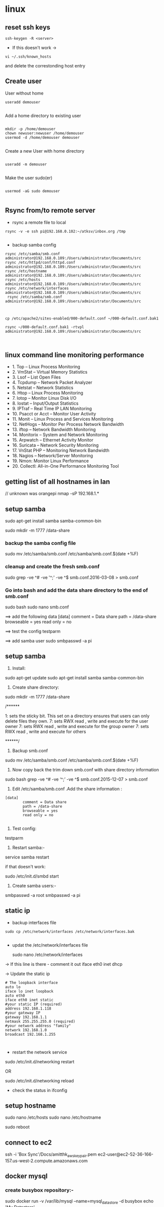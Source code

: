 * linux

** reset ssh keys
#+BEGIN_SRC 
 ssh-keygen -R <server>
#+END_SRC

- If this doesn't work -> 
#+BEGIN_SRC 
vi ~/.ssh/known_hosts
#+END_SRC


and delete the correstonding host entry

** Create user

User without home
#+BEGIN_SRC 
useradd demouser

#+END_SRC

Add a home directory to existing user

#+BEGIN_SRC 

mkdir -p /home/demouser
chown newuser:newuser /home/demouser
usermod -d /home/demouser demouser

#+END_SRC

Create a new User with home directory

#+BEGIN_SRC 

useradd -m demouser

#+END_SRC

Make the user sudo(er)

#+BEGIN_SRC 

usermod -aG sudo demouser

#+END_SRC

** Rsync from/to remote server

- rsync a remote file to local
#+BEGIN_SRC 
rsync -v -e ssh pi@192.168.0.102:~/atksv/inbox.org /tmp

#+END_SRC

- backup samba config
#+BEGIN_SRC 
rsync /etc/samba/smb.conf administrator@192.168.0.109:/Users/administrator/Documents/src
rsync /etc/httpd/conf/httpd.conf
administrator@192.168.0.109:/Users/administrator/Documents/src
rsync /etc/hostname
administrator@192.168.0.109:/Users/administrator/Documents/src
rsync /etc/hosts
administrator@192.168.0.109:/Users/administrator/Documents/src
rsync /etc/network/interfaces
administrator@192.168.0.109:/Users/administrator/Documents/src
 rsync /etc/samba/smb.conf administrator@192.168.0.109:/Users/administrator/Documents/src



cp /etc/apache2/sites-enabled/000-default.conf ~/000-default.conf.bak1

rsync ~/000-default.conf.bak1 -rtvpl administrator@192.168.0.109:/Users/administrator/Documents/src


#+END_SRC

** linux command line monitoring performance
 - 1. Top – Linux Process Monitoring
 - 2. VmStat – Virtual Memory Statistics
 - 3. Lsof – List Open Files
 - 4. Tcpdump – Network Packet Analyzer
 - 5. Netstat – Network Statistics
 - 6. Htop – Linux Process Monitoring
 - 7. Iotop – Monitor Linux Disk I/O
 - 8. Iostat – Input/Output Statistics
 - 9. IPTraf – Real Time IP LAN Monitoring
 - 10. Psacct or Acct – Monitor User Activity
 - 11. Monit – Linux Process and Services Monitoring
 - 12. NetHogs – Monitor Per Process Network Bandwidth
 - 13. iftop – Network Bandwidth Monitoring
 - 14. Monitorix – System and Network Monitoring
 - 15. Arpwatch – Ethernet Activity Monitor
 - 16. Suricata – Network Security Monitoring
 - 17. VnStat PHP – Monitoring Network Bandwidth
 - 18. Nagios – Network/Server Monitoring
 - 19. Nmon: Monitor Linux Performance
 - 20. Collectl: All-in-One Performance Monitoring Tool
** getting list of all hostnames in lan
  // unknown was orangepi
 nmap -sP 192.168.1.* 

** setup samba 
  sudo apt-get install samba samba-common-bin

 sudo mkdir -m 1777 /data-share

*** backup the samba config file
 sudo mv /etc/samba/smb.conf /etc/samba/smb.conf.$(date +%F)

*** cleanup and create the fresh smb.conf
  sudo grep -ve ^# -ve '^;' -ve ^$ smb.conf.2016-03-08 > smb.conf

*** Go into bash and add the data share directory to the end of smb.conf
 sudo bash
 sudo nano smb.conf

 ==> add the following data
 [data]
         comment = Data share
         path = /data-share
         browseable = yes
         read only = no

 ==> test the config
 testparm

 ==> add samba user
 sudo smbpasswd -a pi


** setup samba
1. Install:
sudo apt-get update
sudo apt-get install samba samba-common-bin


2. Create share directory:
sudo mkdir -m 1777 /data-share

/******

    1: sets the sticky bit. This set on a directory ensures that users can only delete files they own.
    7: sets RWX read , write and execute for the user owner
    7: sets RWX read , write and execute for the group owner
    7: sets RWX read , write and execute for others

******/


3. Backup smb.conf
sudo mv /etc/samba/smb.conf /etc/samba/smb.conf.$(date +%F)

4. Now copy back the trim down smb.conf with share directory information

sudo bash
grep -ve ^# -ve ‘^;’ -ve ^$ smb.conf.2015-12-07   >  smb.conf

5.  Edit /etc/samba/smb.conf .Add the share information :

#+BEGIN_SRC 
[data]
        comment = Data share
        path = /data-share
        browseable = yes
        read only = no

#+END_SRC

6. Test config:
testparm

7. Restart samba:-
service samba restart

if that doesn't work:

sudo /etc/init.d/smbd start

8. Create samba users:-

smbpasswd -a root
smbpasswd -a pi

** static ip
- backup interfaces file
#+BEGIN_SRC 
sudo cp /etc/network/interfaces /etc/network/interfaces.bak

#+END_SRC

-  updat the /etc/network/interfaces file

 sudo nano /etc/network/interfaces

-> If this line is there - comment it out
iface eth0 inet dhcp

-> Update the static ip
#+BEGIN_SRC 
 # The loopback interface
 auto lo
 iface lo inet loopback
 auto eth0
 iface eth0 inet static
 #your static IP (required)
 address 192.168.1.118  
 #your gateway IP
 gateway 192.168.1.1
 netmask 255.255.255.0 (required)
 #your network address "family"
 network 192.168.1.0
 broadcast 192.168.1.255


#+END_SRC

- restart the network service
sudo /etc/init.d/networking restart

OR

sudo /etc/init.d/networking reload

- check the status in ifconfig

** setup hostname
 sudo nano /etc/hosts
 sudo nano /etc/hostname

 sudo reboot




** connect to ec2

 ssh -i 'Box Sync'/Docs/amitthk_aws_keypair.pem  ec2-user@ec2-52-36-166-157.us-west-2.compute.amazonaws.com

** docker mysql

*** create busybox repository:-
 sudo docker run -v /var/lib/mysql --name=mysql_datastore -d busybox
 echo 'My Datastore'

*** use the repository and start mysql
 sudo docker run --name d-mysql -e MYSQL_ROOT_PASSWORD=ditstudent --volumes-from mysql_datastore  -d mysql

*** install wordpress and point it to above mysql instance. also set the port accordingly
 sudo docker run --link=d-mysql:mysql -p 8983:80 -d wordpress

** nginx on docker
 $ docker run --name amitthk-nginx -v /some/content:/usr/share/nginx/html:ro -d nginx
** Apache / httpd

 Virtual Hosts
 Dynamic Loading Modules
 Multiple Process and Threads
 Access Control and Authentication, network filtering
 Encryption (https)
 Compression
 URL Rewrite

people > access > resources

*** Install and configuration 

~yum install httpd httpd-tools httpd-manual~

 main config  ~/etc/httpd/conf/httpd.conf~

 additional config
 ~/etc/httpd/conf.d/*~
 Example config
 ~/usr/shar/doc/httpd-<version>/~
 httpd-default.conf,  httpd-vhosts.....

*** Simple reverse proxy 

Let's clean up the httpd.conf

#+BEGIN_SRC 
 sudo sed '/^[[:blank:]]*#/d;s/#.*//g' /etc/httpd/conf/httpd.conf
#if all looks ok
sudo sed -i.bak '/^[[:blank:]]*#/d;s/#.*//g' /etc/httpd/conf/httpd.conf
#+END_SRC

Make sure following modules are included in (/etc/httpd/conf.modules.d/00-proxy.conf) :

#+BEGIN_SRC 
LoadModule proxy_module modules/mod_proxy.so
LoadModule lbmethod_byrequests_module modules/mod_lbmethod_byrequests.so
LoadModule proxy_balancer_module modules/mod_proxy_balancer.so
LoadModule proxy_http_module modules/mod_proxy_http.so
#+END_SRC

If not, use a2enmod to enable them.

Make sure the virtualhost configs from conf.d are incluede in (/etc/httpd/conf/httpd.conf):

#+BEGIN_SRC 
Include conf.modules.d/*.conf
#+END_SRC

Add the following virtualhost config:

#+BEGIN_SRC 
<VirtualHost *:80>
 ProxyPreserveHost On
 ProxyPass / http://127.0.0.1:8080/
 ProxyPassReverse / http://127.0.0.1:8080/
</VirtualHost>
#+END_SRC

**** RHEL not able to proxy - gives Service Unavailable

Run this command:

~/usr/sbin/setsebool -P httpd_can_network_connect 1~

It is explained here:

http://sysadminsjourney.com/content/2010/02/01/apache-modproxy-error-13permission-denied-error-rhel/

*** Directives
 configuration directives (default /etc/httpd)
 ServerRoot
 Listen
 Include (other config in )
 User/Group
 DocumentRoot
 Options
 AllowOverride (.HTaccess  which configs allow override)

 ========
 scoped config. directives
 ...common  
 #+BEGIN_SRC 
 <Directory />
 AllowOverride none
 Require all deny
 </Directory>

 #+END_SRC

 =======

#+BEGIN_SRC 
 sudo yum install httpd httpd-tools httpd-manual -y
 sudo firewall-cmd --add-service=httpd --permanent
 sudo firewall-cmd --reload
 systemctl staus httpd

#+END_SRC
 ====

*** Virtualhosts
 #+BEGIN_SRC 


 <VirtualHost *:80>
 ServerName www.bb.com
 DcoumentRoot "/var/www/html/www.bb.com"
 </VirtualHost>


 #+END_SRC

 #+BEGIN_SRC 

 apachectl status
 vi /sbin/apachects
 sudo apachectl stop
 apachectl configtest
 sudo vi /etc/httpd/conf/httpd.conf

 httpd -t < Syntax OK>
 httpd -t -D DUMP_VHOSTS
 systemctl restart httpd.service


 #+END_SRC

 ====
#+BEGIN_SRC 
 cd /.../conf.d/
 mkdir -p /var/www/html/www.bb.com
 mv /var/www/html/index.thml /var/www/html/www.bb.com/
 cp www.psdemo.local.conf  www.bb.com.conf

#+END_SRC
  ======

**** httpd.conf config for subdomain

  #+BEGIN_SRC 

   <VirtualHost *:80>
   #    ServerAdmin webmaster@amitthk.com
	DocumentRoot /var/www/vhosts/blog
	ServerName default:80
   #    ErrorLog /var/logs/amitthk.com-error_log
   #    CustomLog /var/logs/amitthk.com-access_log common
       <Directory /var/www/vhosts/blog>
       AllowOverride All
       </Directory>
   </VirtualHost>

  #+END_SRC

*** HTTPS or SSL over TLS
 
#+BEGIN_SRC 
 <VirtualHost *:443>
 ServerName www.bb.com:443
 DcoumentRoot "/var/www/html/www.bb.com"
 SSLEngine On
 SSLCertificateFile /etc/pki/tls/certs/www.bb.com.crt
 SSLCertificateKeyFile /etc/pki/tls/private/www.bb.com.local.key
 </VirtualHost>

#+END_SRC
 ======
**** Self signed certificate
#+BEGIN_SRC 
 yum install openssl openssl-libs -y
 openssl genrsa -out www.bb.com.local.key 2048

#+END_SRC
***** Generate a certificate request
 ~openssl req -new -key www.bb.com.local.key -out www.bb.com.csr~
 <follow the prompts>
***** Generate certificate now
 ~openssl x509 -req -days 365 -signkey www.bb.local.key -in www.bb.local.csr -out www.bb.local.crt~
 ~chmod 600 ww.bb.local.*~

***** Move to respective places
 #+BEGIN_SRC 
mv www.bb.local.key /etc/pki/tls/private/
 mv www.bb.local.crt /etc/pki/tls/certs/
 restorecon -RvF /etc/pki/tls/

 
 #+END_SRC
***** Now install the SSL module
#+BEGIN_SRC 
 yum install mod_ssl
 vi /etc/httpd/conf.d

#+END_SRC
 <configure the above directives>

#+BEGIN_SRC 
 systemctl restart httpd.service
 firewall -cmd --add-service=https --permanent

#+END_SRC
***** Test the certificate
 ~openssl s_client -connect www.bb.com.local:443 -state | more~

*** Access control

 Filtering 
 - By IP ,
 - Range of IPS,
 - Domain Names

**** Access Control

***** Users
 #+BEGIN_SRC
 <Directory /var/www/html/www.bb.com.local/>
 AllowOverride None
 AuthType Basic
 AuthName "Please enter a valid username and password"
 AuthUserFile /etc/httpd/conf.d/.userdb
 Require user demo
 </Directory>

 #+END_SRC
****** Simplified
 #+BEGIN_SRC 
 <Directory /var/www/html/www.bb.com.local/>
 AllowOverride AuthConfig
 Require user demo
 </Directory>


 #+END_SRC
******* Create .htaccess inside the target directory
 #+BEGIN_SRC 
 AuthType Basic
 AuthName "Please enter a valid username and password"
 AuthUserFile /etc/httpd/conf.d/.userdb
 #+END_SRC

 Create httpassword

 #+BEGIN_SRC 
 httpasswd -c /etc/httpd/conf.d/.userdb demo

 httpd -t -D DUMP_VHOSTS
 systemctl restart httpd.service
 #+END_SRC

***** IP
 #+BEGIN_SRC 
 <Directory /var/www/html/www.bb.com/>

 Require ip 192.168.0.0/24
 </Directory>

 #+END_SRC

  Block b y IP
 #+BEGIN_SRC 

 <Directory /var/www/html/www.bb.com/>
   <RequireALL>
    Require all granted
    Require not ip 192.168.2.0/24
   </RequireAll>
 </Directory>


 #+END_SRC

*** Logging
 Server logs
 VSHost level logs

 Logging:
 - AccessLog
   - LogFormat
 - ErrorLog
   - ErrorLogFormat
   - LogFormat
 - LogFormat
   - format string   Comon - %h %l %u %t \ "%r\" %>s %b
   - Combined .....
   - Custom:
     - LogFormat %h %l %u %t \"%r\" %>s %b \"%{Referer}i\" \"%{User-agent}i\" Combined
 - Log file location
   - default: /etc/httpd/logs -> /var/log/httpd
   - ServerRoot /etc/httpd
   - CustomLog  "logs/access_log" combined

 Log file rotation (system rotates logs by dates)

**** Examining logs
 Common log examine commands
 - tail -f
 - grep/egrep
 - awk


 ll /etc/httpd
 vi /etc/httpd/conf.d/www.bb.com.conf

 #+BEGIN_SRC 
 <virtualhost ****>
 CustomLog "logs/www.bb.com.local.access_log" combined
 #+END_SRC


 ~awk '{print $1}' access_log* | sort | uniq -c | sort~


** Management/common Commands
- Logs
#+BEGIN_SRC 
dmesg | less
tail -f -n 5 /var/log/syslog
less /var/log/messages
more -f /var/log/messages
cat /var/log/messages
tail -f /var/log/messages
grep -i error /var/log/messages
awk '{print $1}' /var/log/httpd/access_log* | sort | uniq -c | sort


#+END_SRC

- Processes and Ports
#+BEGIN_SRC 
lsof -i :port -S
netstat -a | grep port
ps -A
ps -e
ps -aux | less
pgrep -u root sshd
 top -b -n1 > /tmp/process.log
pstree
# Threads
ps -eLF
ps axms
# Security
ps -eo euser,ruser,suser,fuser,f,comm,label
ps axZ
ps -eM


#+END_SRC
- Permissions
#+BEGIN_SRC 
sudo usermod -a -G www apache
 sudo chown -R apache /var/www
 sudo chgrp -R www /var/www
 sudo chmod 2775 /var/www
 find /var/www -type d -exec sudo chmod 2775 {} \;
 find /var/www -type f -exec sudo chmod 0664 {} \;
 sudo service httpd restart
#+END_SRC




** apt-get de-install broken packages

*** Approach 1
 Make a backup of /var/lib/dpkg/status:

 sudo cp /var/lib/dpkg/status /var/lib/dpkg/status.bkup

 Open /var/lib/dpkg/status:

 sudo nano /var/lib/dpkg/status

 Search through the file for any reference to that package name (i.e. linux-headers-3.0.0-19) and CAREFULLY delete that entry. Don't delete anything else. Save the file and quite.

 Do sudo apt-get update.

*** Approach 2

 If you get nowhere with any of the other offerings I've used this in the past

 dpkg --remove --force-remove-reinstreq
 From the dpkg manual

 remove-reinstreq: Remove a package, even if it's broken
 So run:

 sudo dpkg --remove --force-remove-reinstreq  linux-headers-3.0.0-19


 https://askubuntu.com/questions/122699/how-to-remove-package-in-bad-state-software-center-freezes-no-synaptic/122737#122737?newreg=4bfa6d05048c478a814a2a80dd8c109c


** kernel modules

*** list the modules:-
 uname -r
*** should match the libraries:-
 ls /lib/modules

*** Else compile the latest
 sudo aptitude install linux-image-rpi-rpfv linux-headers-rpi-rpfv



*** httpd

 httpd -V
 sudo nano /etc/httpd/conf/httpd.conf
 sudo nano /etc/httpd/logs/error_log
 sudo service httpd restart

 sudo chown -R www-data:www-data /var/www/wordpress
 sudo chown -R www-data:www-data /var/www/vhosts/blog



** fdisk resize partition

From the command line or a terminal window enter the following

sudo fdisk /dev/mmcblk0
then type p to list the partition table

you should see two partitions. if you look in the last column labeled System you should have

Linux

make a note of the start number for partiton 2, you will need this later. though it will likely still be on the screen (just in case).

next type d to delete a partition.

You will then be prompted for the number of the partition you want to delete. In the case above you want to delete both the Linux and Linux swap partitions.

So type 2

Now you can resize the main partition.

type n to create a new partition.

This new partition needs to be a primary partition so type p.

Next enter 2 when prompted for a partition number.

You will now be prompted for the first sector for the new partition. Enter the start number from the earlier step (the Linux partition)

Next you will be prompted for the last sector you can just hit enter to accept the default which will utilize the remaining disk space.

Type w to save the changes you have made.

Next reboot the system with the following command:

sudo reboot
once the system has reboot and you are back at the commandline enter the following command:

sudo resize2fs /dev/mmcblk0p2

** docker on raspberry pi

 wget https://downloads.hypriot.com/docker-hypriot_1.10.2-1_armhf.deb
 dpkg -i docker-hypriot_1.10.2-1_armhf.deb

** redmine on raspberry pi

 http://www.tylerforsythe.com/2015/04/install-redmine-onto-raspberry-pi-2-this-is-the-tutorial-you-want/

** mysql and apache2 on raspberrypi/linux
 sudo apt-get install apache2 mysql-server

*** connect to mysql
  mysql -u root mydatabase
 or
  mysql -u root

 mysql> show databases;
 use redmine_default;
 show tables;


*** apache 2
**** backup the default config
 sudo cp /etc/apache2/sites-enabled/000-default.conf
 /etc/apache2/sites-enabled/000-default.conf.bak

**** edit the default config to include subsite

 sudo nano /etc/apache2/sites-enabled/000-default.conf

 ## Add this
#+BEGIN_SRC 

 <Directory /var/www/html/redmine>
     RailsBaseURI /redmine
     PassengerResolveSymlinksInDocumentRoot on
 </Directory>

#+END_SRC

**** touch the gemfile
 sudo touch /usr/share/redmine/Gemfile.lock
 sudo chown www-data:www-data /usr/share/redmine/Gemfile.lock

**** add smlink to your site
 sudo ln -s /usr/share/redmine/public /var/www/redmine

**** change owner - allow apache the access to your subsite
  sudo chown -R www-data:www-data /var/www/redmine


**** restart apache server
 sudo service apache2 restart

**** mod passenger config if needed
 sudo nano /etc/apache2/mods-available/passenger.conf

 ## Add this line
 PassengerDefaultUser www-data







** setup noip/ run a script at startup

*** setup noip
mkdir /home/pi/noip
cd /home/pi/noip
wget http://www.no-ip.com/client/linux/noip-duc-linux.tar.gz
tar vzxf noip-duc-linux.tar.gz
cd noip-2.1.9-1
sudo make
sudo make install



*** Create a script in the /etc/init.d/<name of your script>


*** Enter the contents of the script
#+BEGIN_SRC 
 #! /bin/sh
 # /etc/init.d/noip 

 ### BEGIN INIT INFO
 # Provides:          noip
 # Required-Start:    $remote_fs $syslog
 # Required-Stop:     $remote_fs $syslog
 # Default-Start:     2 3 4 5
 # Default-Stop:      0 1 6
 # Short-Description: Simple script to start a program at boot
 # Description:       A simple script from www.stuffaboutcode.com which will start / stop a program a boot / shutdown.
 ### END INIT INFO

 # If you want a command to always run, put it here

 # Carry out specific functions when asked to by the system
 case "$1" in
   start)
     echo "Starting noip"
     # run application you want to start
     /usr/local/bin/noip2
     ;;
   stop)
     echo "Stopping noip"
     # kill application you want to stop
     killall noip2
     ;;
   *)
     echo "Usage: /etc/init.d/noip {start|stop}"
     exit 1
     ;;
 esac

 exit 0

#+END_SRC


*** make script executable
 sudo chmod 755 /etc/init.d/startnoip

**** Test starting the program
 sudo /etc/init.d/startnoip start

**** Test stopping the program
 sudo /etc/init.d/startnoip stop

*** Register script to be run at start-up

  sudo update-rc.d startnoip defaults

*** If you every want to deregister this script from running at startup
 sudo update-rc.d -f  startnoip remove


** configuring httpd Lamp server from aws docs

*** Add the user

 ls -l /var/www

 sudo groupadd www

 sudo usermod -a -G www ec2-user

*** Logout and check the groups again
 exit
 groups (will show ec2-user wheel www)


 sudo chown -R root:www /var/www

 find /var/www -type d -exec sudo chmod 2775 {} \;

 find /var/www -type f -exec sudo chmod 0664 {} \;


*** Now grab & configure the wordpress


 wget https://wordpress.org/latest.tar.gz

 tar -xzf latest.tar.gz

 ls


*** Oh yes mysql - must create the database for wordpress installation first

 sudo service mysqld start

 mysql -u root -p

 CREATE USER 'wordpress-user'@'localhost' IDENTIFIED BY 'your_strong_password';

 CREATE DATABASE `wordpress-db`;

 GRANT ALL PRIVILEGES ON `wordpress-db`.* TO "wordpress-user"@"localhost";

 FLUSH PRIVILEGES;

 exit

*** edit the wp-config file inside the wordpress folder
 cp wp-config-sample.php wp-config.php

 nano wp-config.php

**** Here update the DB_NAME, DB_USER, DB_PASSWORD etc. values. be careful of the quotes.

*** wordpress access settings

 //allow permalinks 

 sudo vim /etc/httpd/conf/httpd.conf

**** User permissions
 #+BEGIN_SRC 
sudo usermod -a -G www apache

 sudo chown -R apache /var/www

 sudo chgrp -R www /var/www

 sudo chmod 2775 /var/www

 find /var/www -type d -exec sudo chmod 2775 {} \;

 find /var/www -type f -exec sudo chmod 0664 {} \;

 sudo service httpd restart
 
 #+END_SRC


 [[http://docs.aws.amazon.com/AWSEC2/latest/UserGuide/hosting-wordpress.html#create_user_and_database]]

** Installing redmine

 Install ruby and ruby on rails firs
 https://github.com/bvmake/WhosGotWhat/wiki/Installing-Rails-on-free-Amazon-EC2-Micro

 sudo yum install readline-devel git make zlib-devel sqlite-devel.x86_64 gcc g++ svn

 gem install rails

 http://stackoverflow.com/questions/3939914/how-to-install-redmine-on-fedora-11-linux/7427751#7427751

** Install jupyter
#+BEGIN_SRC 
sudo apt-get install -y python-dev
sudo pip install --upgrade pip
sudo pip install jupyter
sudo apt-get install -y python-seaborn python-pandas
sudo apt-get install -y ttf-bitstream-vera

#+END_SRC

Run with the command jupyter notebook

** Reinstalling ruby

 http://stackoverflow.com/questions/23184819/rails-new-app-or-rails-h-craps-out-with-cannot-load-such-file-io-console

** Install tightvncserver

You'll be able to control it as though you were working on the Raspberry Pi itself.

On your Pi (using a monitor or via SSH), install the TightVNC package:

sudo apt-get install tightvncserver
Next, run TightVNC Server which will prompt you to enter a password and an optional view-only password:

tightvncserver
Start a VNC server from the terminal: This example starts a session on VNC display one (:1) with full HD resolution:

vncserver :1 -geometry 1920x1080 -depth 24
Note that since by default an X session is started on display zero, you will get an error in case you use :0.

Since there are now two X sessions running, which would normally be a waste of resources, it is suggested to stop the displaymanager running on :0 using

service lightdm stop
Now, on your computer, install and run the VNC client:

On a Linux machine install the package xtightvncviewer:
sudo apt-get install xtightvncviewer

*** shortcut script
to remember it:

Create a file containing the following shell script:
#+BEGIN_SRC 

#!/bin/sh
vncserver :1 -geometry 1920x1080 -depth 24 -dpi 96

#+END_SRC
Save this as vnc.sh (for example)

Make the file executable:

chmod +x vnc.sh
Then you can run it at any time with:

./vnc.sh
If you prefer your mouse pointer in the VNC client to appear as an arrow as opposed to an "x" which is default, in ./vnc/xstartup add the following parameter to xsetroot:

-cursor_name left_ptr

*** run at boot

To run at boot:

Log into a terminal on the Pi as root:

sudo su
Navigate to the directory /etc/init.d/:

cd /etc/init.d/
Create a new file here containing the following script:
#+BEGIN_SRC 

#! /bin/sh
# /etc/init.d/vncboot

### BEGIN INIT INFO
# Provides: vncboot
# Required-Start: $remote_fs $syslog
# Required-Stop: $remote_fs $syslog
# Default-Start: 2 3 4 5
# Default-Stop: 0 1 6
# Short-Description: Start VNC Server at boot time
# Description: Start VNC Server at boot time.
### END INIT INFO

USER=pi
HOME=/home/pi

export USER HOME

case "$1" in
 start)
  echo "Starting VNC Server"
  #Insert your favoured settings for a VNC session
  su - $USER -c "/usr/bin/vncserver :1 -geometry 1280x800 -depth 16 -pixelformat rgb565"
  ;;

 stop)
  echo "Stopping VNC Server"
  /usr/bin/vncserver -kill :1
  ;;

 *)
  echo "Usage: /etc/init.d/vncboot {start|stop}"
  exit 1
  ;;
esac

exit 0

#+END_SRC
Save this file as vncboot (for example)

Make this file executable:

chmod 755 vncboot
Enable dependency-based boot sequencing:

# update-rc.d lightdm remove
update-rc.d vncboot defaults

*** Vnc lincense copy in gmail

** add repository jessie main to sources.list raspbian 
# Edit the sources.list
sudo nano /etc/apt/sources.list

# Add Debian 8 "Jessie" repository
deb http://http.debian.net/debian/ jessie main contrib non-free


** dlink dwa 123 d1 drivers
After messing arround for hours wasting time with wrong drivers,
here's te place where if got the drivers for this usb dongle dwa 123 d1
http://www.dlinkla.com/dwa-123

** missing GPG Keys fix
sudo apt-get install debian-keyring debian-archive-keyring
sudo apt-get update

** backup create image of raspbian sd card on mac/linux

http://computers.tutsplus.com/articles/how-to-clone-raspberry-pi-sd-cards-using-the-command-line-in-os-x--mac-59911

# carefully check the device location
sudo diskutil list

# create image
sudo dd if=/dev/rdisk1 of=~/Desktop/pi.img bs=1m

# or zip it on while u write
sudo dd if=/dev/rdisk1 bs=1m | gzip > ~/Desktop/pi.gz

# in above case of zipped image the restore becomes something like below
# unmount the disk first but do not eject the card
diskutil unmountDisk /dev/disk1 
gzip -dc ~/Desktop/pi.gz | sudo dd of=/dev/rdisk1 bs=1m




** setup proftpd  ftp server
https://www.howtoforge.com/tutorial/proftpd-installation-on-debian-and-ubuntu/

apt-get install proftpd openssl

proftpd -v

addgroup ftpgroup

adduser newuser  -shell /bin/false -home /ftpshare
Adding user 'newuser' ...
Adding new group 'newuser' (1002) ...
Adding new user 'newuser' (1001) with group `srijan' ...
Creating home directory `/ftpshare' ...
Copying files from `/etc/skel' ...
Enter new UNIX password: <--ftppassword
Retype new UNIX password: <--ftppassword
passwd: password updated successfully
Changing the user information for newuser
Enter the new value, or press ENTER for the default<--ENTER
    Full Name []: <--ENTER
    Room Number []: <--ENTER
    Work Phone []: <--ENTER
    Home Phone []: <--ENTER
    Other []: <--ENTER
Is the information correct? [Y/n] <--Y

adduser newuser ftpgroup

chmod -R 1777 /ftpshare/

nano /etc/proftpd/proftpd.conf

# Make changes like as shown
[...]
UseIPv6 off
[...]
<Global>
    RootLogin	off
    RequireValidShell off
</Global>

DefaultRoot  ~

<Limit LOGIN>
    DenyGroup !ftpgroup
</Limit>


service proftpd restart


# if you get mod_tls_memcache/0.1: notice: unable to register
# 'memcache' SSL session cache: Memcache support not enabled

nano /etc/proftpd/modules.conf

[...]
#LoadModule mod_tls_memcache.c
[...]

*** Multiple directories config

chmod -R 1777 /home/amit/ftpshare/
adduser amit ftppublicgroup


**** emacs /etc/proftpd/proftpd.conf
#+BEGIN_SRC 

Include /etc/proftpd/conf.d/
<Global>
        RootLogin off
        RequireValidShell off
</Global>

DefaultRoot ~

<Limit LOGIN>
        Order Allow,Deny
        AllowGroup ftpgroup
        AllowGroup ftppublicgroup
        DenyAll
</Limit>

<Directory /ftpshare>
# Umask 022 is a good standard umask to prevent new files and dirs                                                  
# (second parm) from being group and world writable.                                                                
#  Umask                                022  022                                                                    
         <Limit ALL>
            Order Allow,Deny
            AllowGroup ftpgroup
            DenyAll
         </Limit>
 </Directory>

<Directory /home/amit/ftpshare>
# Umask 022 is a good standard umask to prevent new files and dirs                                                  
# (second parm) from being group and world writable.                                                                
#  Umask                                022  022                                                                    
         <Limit ALL>
            Order Allow,Deny
            AllowGroup ftppublicgroup
            DenyAll
         </Limit>
 </Directory>
 

#+END_SRC

**** service proftpd restart

** Writing orangepi image from mac
 http://rayhightower.com/blog/2015/11/27/orange-pi-mini-2-setup-for-mac-os-x/

#+BEGIN_SRC 
 diskutil list
 diskutil unmountDisk /dev/disk1
 sudo dd if=Lubuntu_1404_For_OrangePi2-mini2_v0_8_0_.img of=/dev/disk1 bs=1m

#+END_SRC




** dotnet issues

 GPG Pub_Key missing

*** Here are MONO Keys
  sudo apt-key adv --keyserver hkp://keyserver.ubuntu.com:80 --recv-keys
  3FA7E0328081BFF6A14DA29AA6A19B38D3D831EFD
  echo "deb http://jenkins.mono-project.com/repo/debian sid main" | sudo tee /etc/apt/sources.list.d/mono-jenkins.list


*** Here are dotnet core keys

  #+BEGIN_SRC 
sudo sh -c 'echo "deb [arch=amd64] http://apt-mo.trafficmanager.net/repos/dotnet/ trusty main" > /etc/apt/sources.list.d/dotnetdev.list'

  sudo apt-key adv --keyserver apt-mo.trafficmanager.net --recv-keys 417A0893
  
  #+END_SRC
** postgresql open port

~vi /etc/postgresql/9.5/main/postgresql.conf~

Add this
~listen_addresses = '*'\~

~vi /etc/postgresql/9.5/main/pg_hba.conf~

Add this

#+BEGIN_SRC 
host all all  ::1/128  md5
host all postgres 127.0.0.1/32 md5
#host  all  all 0.0.0.0/0 md5
#hostnossl  all  all  0.0.0.0/0  trust
#+END_SRC
** Jenkins server initial setup

#+BEGIN_SRC 
sudo apt-get install openjdk-8-jdk -y
sudo apt-get install openjdk-8-jre -y

wget -q -O - https://pkg.jenkins.io/debian/jenkins-ci.org.key | sudo apt-key add -
echo deb http://pkg.jenkins.io/debian-stable binary/ | sudo tee /etc/apt/sources.list.d/jenkins.list
sudo apt-get update
sudo apt-get install jenkins -y

sudo apt-get update
curl -fsSL https://download.docker.com/linux/ubuntu/gpg | sudo apt-key add -
sudo apt-key fingerprint 0EBFCD88
sudo add-apt-repository    "deb [arch=amd64] https://download.docker.com/linux/ubuntu $(lsb_release -cs) stable"
sudo apt-get update
sudo apt-get install docker-ce -y

sudo apt-get update
sudo apt-get install git -y
sudo apt-get install python -y
sudo apt-get install software-properties-common -y
sudo apt-add-repository ppa:ansible/ansible
sudo apt-get update
sudo apt-get install ansible -y
sudo apt-get install python-pip -y
pip install awscli --upgrade --user
sudo apt-get install python-software-properties

sudo apt-get install curl -y
curl -sL https://deb.nodesource.com/setup_6.x | sudo -E bash -
sudo apt-get install nodejs 
#+END_SRC
** http
v1.1 1997
v1.0 1990s
*** v1.1
- Messaging syntax and routing RFC 7230
- Semantix and content RFC 7231
- Conditional requests RFC 7232
- Range Requests RFC 7233
- Caching RFC 7234
- Authentication RFC 7235
- Authentication Scheme Registrations RFC 7236
- Method Registrations RFC 7237

Caching 
requests -> Reverse proxy with caching -> load balancer -> api

- Expiration caching
Authorized request should use to avoid another user to sniff stale data.
  - Expires header
  - Cache-Control header  max-age=3600, s-maxage=1200 (shared cache of proxy)
  - Validation caching
    - Etag: "<some versioning string>"
      1) Client sends current etag
      2) Proxy responds header only 304: Not modified
      3) Client safe to use
      4) Another request: last modified changed - 202 Header with body returned from server
      5) Client uses the new body
** python test postgresql locally can connect
write the file pgtest.py

#+BEGIN_SRC 
import psycopg2

def pg_test():

    try:
        conn = psycopg2.connect("dbname='mypydb' user='sa' host='localhost' password='paxxword' connect_timeout=1 ")
        conn.close()
        return True
    except:
        return False
#+END_SRC

Go to python and run it like
#+BEGIN_SRC 
python
>> import pgtest
>> pgtest.pg_test()
>> exit()
#+END_SRC
** Install oracle java
Download the oracle java from:
~http://www.oracle.com/technetwork/java/javase/downloads/jdk8-downloads-2133151.html~

Scp the tar to target machine
~scp -i mykey.pem ./jdk-8u5-linux-x64.tar.gz  atk@somedomain.ddns.net:~/~

On target machine unpack it to /opt/jdk

~tar -zxf jdk-8u5-linux-x64.tar.gz -C /opt/jdk~

Set Oracle JDK as default JVM

~update-alternatives --install /usr/bin/java java /opt/jdk/jdk1.8.0_05/bin/java 100~
~update-alternatives --install /usr/bin/javac javac /opt/jdk/jdk1.8.0_05/bin/javac 100~

** Install Android Sdk

Download and unzip in /opt/

#+BEGIN_SRC 
export ANDROID_HOME=/opt/android-sdk-linux

wget http://dl.google.com/android/android-sdk_r24.2-linux.tgz
tar -xvf android-sdk_r24.2-linux.tgz
mv android-sdk-linux /opt/
#+END_SRC

Allow permissions to jenkins

#+BEGIN_SRC 
sudo chown jenkins:jenkins /opt/android-sdk-linux/
#+END_SRC

Accept the licenses

#+BEGIN_SRC 
sudo su jenkins
/opt/android-sdk-linux/tools/android update sdk --no-ui
#+END_SRC

Set path

#+BEGIN_SRC 
export PATH=${PATH}:$ANDROID_HOME/platform-tools:$ANDROID_HOME/tools:$ANDROID_HOME/build-tools/25.0.2/
source /etc/profile
#+END_SRC

** Vagrant provision EC2

Courtesy : https://blog.scottlowe.org/2016/09/15/using-vagrant-with-aws/

- first of all install vagrant
- vagrant plugin install vagrant-aws
- vagrant plugin install vagrant-winnfsd
- vagrant box add aws-dummy https://github.com/mitchellh/vagrant-aws/raw/master/dummy.box



- Crate AWS access key id and secret key
  - aws mgmt console
  - name > my security credentials > access keys
  - generate access keys and download
-   Create SSH Keypair
  -  Ec2 console
  -  Network and Security
  -  Keypair download pem

Write the vagrantfile 

#+BEGIN_SRC 

require "vagrant-aws"

Vagrant.configure("2") do |config|

  config.vm.box = "aws-dummy"
  config.vm.network "private_network", ip:"192.168.90.20", type: "dhcp"
  
  config.vm.provider "aws" do |aws, override|

    aws.access_key_id = "dfasdfsdaf"
    aws.secret_access_key = "fdsfdsafasddfsafdasdsfasfs"
    aws.keypair_name = "mykeypairname"

    aws.ami = "ami-fc5ae39f"
    aws.region = "ap-southeast-1"
    aws.instance_type = "t2.micro"
    aws.security_groups = ["default"]

    override.ssh.username = "ubuntu"
    override.ssh.private_key_path = "C:\\Apps\\Tools\\aws\\mykeypairname.pem"
  end
end
#+END_SRC

** javascript

Makefile for angular 4 publish to s3

#+BEGIN_SRC 
node_version:=$(shell node -v)
npm_version:=$(shell npm -v)
timeStamp:=$(shell date +%Y%m%d%H%M%S)
app_context:="./docker"
aws_s3_bucket_name:= "mys3bucket-repo"
project_name:= "myangular4project"

.PHONY: show install build archive test publish clean cleanprod deploy

show:
	@ echo Timestamp: $(timeStamp)
	@ echo Node Version: $(node_version)
	@ echo npm_version: $(npm_version)

clean:
	echo "cleaning the dist directory"
	@ rm -rf dist
	@ rm -rf dist.tar.gz
	@ rm -rf release/*.tar.gz

install:
	@ npm install --max-old-space-size=400

build:
	echo "building in production mode"
	@ npm run build --prod --max-old-space-size=400

archive:
	@ mkdir -p release
	@ cd dist && tar -czvf ../release/$(project_name)-$(timeStamp).tar.gz . && cd ..

test:
	echo "test the app"
	@ npm run test

publish:
	@ aws s3 cp ./release/$(project_name)*.tar.g s3://$(aws_s3_bucket_name)/$()/$(timeStamp)/

cleanprod:
	echo "cleaning the prod directory"
	@ rm -rf $(app_context)/app
	@ cd ./docker && docker-compose stop $project_name_ui

deploy:
	@ mkdir $(app_context)/app
	@ cp ./release/$(project_name)*.tar.gz $(app_context)/app/
	@ tar -xzvf $(app_context)/app/$(project_name)*.tar.gz -C $(app_context)/app
	@ echo running the container using docker-compose. Make sure docker, docker-compose are there and docker-compose.yaml exist in ./docker directory
	@ cd ./docker && docker-compose up -d --build $project_name_ui

INFO := @bash -c '\
  printf $(YELLOW); \
  echo "=> $$1"; \
  printf $(NC)' SOME_VALUE
#+END_SRC

** local user install python

#+BEGIN_SRC 
curl -O https://bootstrap.pypa.io/get-pip.py
python -m pip install ansible --user
python -m pip install virtualenv --user

#+END_SRC

** python tls error
#+BEGIN_SRC 
pip install --trusted-host pypi.python.org --upgrad pip
#+END_SRC

** python local install python and ansible

#+BEGIN_SRC 

tar xzf Python-2.7.5.tgz
cd Python-2.7.5.tgz
mkdir -p ~/.localpython
/configure --prefix=$HOME/.localpython
make
make install
mkdir -p src
tar -xzvf virtualenv-12.0.0.tar.gz ./src
cd virtualenv-12.0.0
~/.localpython/bin/python setup.py install
python -m virtualenv venv -p $HOME/.localpython/bin/python2.7
source venv/bin/activate
mkdir -p ~/tmp
tar -xzvf ansible-2.6.4 -C ~/tmp
cd ~/tmp/ansible-2.6.4
~/tmp/ansible-2.6.4/bin/ansible-playbook -i hosts main.yml --vvv'
#+END_SRC


* GCP

#+BEGIN_SRC 
gcloud auth login
gcloud config set project stical-web-dev
gcloud auth configure-docker asia-southeast1

gcloud iam service-accounts list

gcloud auth activate-service-account artifact-deployer@stical-web-dev.iam.gserviceaccount.com --key-file=/Users/amitthakur/Downloads/stical-web-dev-artifact-deployer-c28f6aa6fe9c.json

# gcloud auth print-access-token | docker login -u oauth2accesstoken --password-stdin https://asia.gcr.io

gcloud auth configure-docker asia-southeast1-docker.pkg.dev

docker push asia-southeast1-docker.pkg.dev/stical-web-dev/stical-docker/eureka-server:latest
docker images | grep asia-southeast1-docker.pkg.dev | awk '{print "docker push "$1":"$2}' | bash


gcloud container clusters list
gcloud projects list
gcloud config set project stical-web-dev-409409
gcloud container clusters list
gcloud container clusters get-credentials autopilot-cluster-1 --region=us-central1
kubectl get pods
kubectl get ns


#+END_SRC

Create deployment and service:

#+BEGIN_SRC 
kubectl create deployment eureka-server --image=asia-southeast1-docker.pkg.dev/stical-web-dev-409409/stical-docker/eureka-server:latest --dry-run=client -o yaml
#+END_SRC

#+BEGIN_SRC 
kubectl expose deployment eureka-server --port=8761 -o yaml --dry-run=client
#+END_SRC

Create public ip if using service:

#+BEGIN_SRC 
gcloud compute addresses create eureka-server-ip --region us-central1
gcloud compute addresses describe eureka-server-ip --region us-central1
#+END_SRC

To fix the image pull back off problem from artifact registry:

#+BEGIN_SRC 
gcloud artifacts repositories add-iam-policy-binding stical-docker \
  --location=asia-southeast1 \
  --member=serviceAccount:<NNNN-my-account-number-in-digits>-compute@developer.gserviceaccount.com \
  --role="roles/artifactregistry.reader"

#+END_SRC

* Setup python and jdk debian VmStat

#+BEGIN_SRC 
#!/bin/bash

# Update and Upgrade
sudo apt-get update && sudo apt-get upgrade -y

# Install Python3
sudo apt-get install python3 python3-pip -y

# Install Java OpenJDK 17
sudo apt-get install openjdk-17-jdk -y

# Install Maven
sudo apt-get install maven -y

# Install Docker
sudo apt-get install docker.io -y
sudo systemctl start docker
sudo systemctl enable docker

# Install Docker-Compose
sudo curl -L "https://github.com/docker/compose/releases/download/1.29.2/docker-compose-$(uname -s)-$(uname -m)" -o /usr/local/bin/docker-compose
sudo chmod +x /usr/local/bin/docker-compose

# Install Google Cloud SDK
echo "deb [signed-by=/usr/share/keyrings/cloud.google.gpg] http://packages.cloud.google.com/apt cloud-sdk main" | sudo tee -a /etc/apt/sources.list.d/google-cloud-sdk.list
curl https://packages.cloud.google.com/apt/doc/apt-key.gpg | sudo apt-key --keyring /usr/share/keyrings/cloud.google.gpg add -
sudo apt-get update && sudo apt-get install google-cloud-sdk -y

# Install kubectl
sudo apt-get install kubectl -y

# Install Jupyter Notebook
pip3 install notebook

# Setup Jupyter Notebook

jupyter notebook --generate-config
read -p "Enter the full path to your SSL certificate: " ssl_cert
read -p "Enter the full path to your SSL key: " ssl_key

echo "Generate a password for your notebook in next prompt:"
jupyter notebook password
echo "Copy the password from config file to be used next"
cat /home/jupyter/.jupyter/jupyter_server_config.json

read -s -p "Enter your copied password: " jupyter_pwd

# Configure Jupyter to use SSL and a password
echo "
c = get_config()
c.NotebookApp.certfile = u'$ssl_cert'
c.NotebookApp.keyfile = u'$ssl_key'
c.NotebookApp.ip = '0.0.0.0'
c.NotebookApp.open_browser = False
c.NotebookApp.password = u'$jupyter_pwd'
" >> ~/.jupyter/jupyter_notebook_config.py

echo "Setup Complete. You can now start Jupyter Notebook with 'jupyter notebook'"

#+END_SRC

Sample generated:

#+BEGIN_SRC 
c = get_config()
c.NotebookApp.certfile = u'/usr/share/ssl/stical.crt'
c.NotebookApp.keyfile = u'/usr/share/ssl/stical.key'
c.NotebookApp.ip = '0.0.0.0'
c.NotebookApp.open_browser = False
c.NotebookApp.password = '<hash>'
#+END_SRC

mounting the secret volume to jupyter pod 
#+BEGIN_SRC 
        volumeMounts:
        - name: secret-volume
          mountPath: /etc/secret-volume
          readOnly: true
      volumes:
      - name: secret-volume
        secret:
          secretName: jupyter-secret

#+END_SRC

* watch command alternative while loop

#+BEGIN_SRC 
while true;do  kubectl logs user-service-5769dd6c45-9258j; sleep 3;done
#+END_SRC

* postgres commands to grant access

#+BEGIN_SRC 
create database "user";
create database "note";
create database "chat";
create database "lists";
create database "notification";
create database "tag";
create database "topic";
\list
create user postgres;
alter user postgres with encrypted password 'a-very-secure-pass-wd';
grant all privileges on database "tweet" to "postgres";
\c tweet postgres-root;
GRANT ALL ON SCHEMA public TO "postgres";
\q
#+END_SRC

* docker build an image for a specific platform 

#+BEGIN_SRC 
docker buildx build --platform linux/amd64  -t us-docker.pkg.dev/stical-web-dev/stical-docker/config-server:latest .
#+END_SRC

* Build lambda function with docker image

#+BEGIN_SRC 
mvn compile dependency:copy-dependencies -DincludeScope=runtime -f pom.xml
docker buildx build --platform linux/amd64 -t {AWS_ACCOUNT_ID}.dkr.ecr.ap-southeast-1.amazonaws.com/stical-smtp:latest .

#+END_SRC


* shell script to drop and create a database and set permissions

#+BEGIN_SRC 
#!/bin/bash

# Assign the parameters to variables
ROOT_PASSWORD=$1
DB_NAME=$2
DB_USER=$3
DB_PASSWORD=$4
cat <<EOF > tmpfile.sql
DROP DATABASE IF EXISTS $DB_NAME;
CREATE DATABASE $DB_NAME;
CREATE USER $DB_USER@'%' IDENTIFIED BY '$DB_PASSWORD';
GRANT ALL PRIVILEGES ON $DB_NAME.* TO $DB_USER@'%';
FLUSH PRIVILEGES;
EOF

mysql -u root -p "$ROOT_PASSWORD" < tmpfile.sql

#+END_SRC


* heredoc format to create file with cat command

#+BEGIN_SRC 
cat <<EOF > ./dropcreate_db.sh
#!/bin/bash
echo "testfile"
EOF
#+END_SRC


* deploying container app to aws eks fargate

https://repost.aws/knowledge-center/eks-alb-ingress-controller-fargate

https://www.stacksimplify.com/aws-eks/aws-alb-ingress/learn-to-enable-ssl-on-alb-ingress-service-in-kubernetes-on-aws-eks/


#+BEGIN_SRC 
eksctl create cluster --name myapp-sit --version 1.28 --fargate
#+END_SRC


#+BEGIN_SRC 
eksctl utils associate-iam-oidc-provider --cluster myapp-sit --approve

#+END_SRC

#+BEGIN_SRC 
curl -o iam_policy.json https://raw.githubusercontent.com/kubernetes-sigs/aws-load-balancer-controller/v2.6.1/docs/install/iam_policy.json

#+END_SRC

#+BEGIN_SRC 
aws iam create-policy \
--policy-name AWSLoadBalancerControllerIAMPolicy \
--policy-document file://iam_policy.json

#+END_SRC
#+BEGIN_SRC 

eksctl create iamserviceaccount \
--cluster=myapp-sit \
--namespace=kube-system \
--name=aws-load-balancer-controller \
--attach-policy-arn=arn:aws:iam::{AWS_ACCOUNT_ID}:policy/AWSLoadBalancerControllerIAMPolicy \
--override-existing-serviceaccounts \
--approve


#+END_SRC

#+BEGIN_SRC 
eksctl get iamserviceaccount --cluster myapp-sit --name aws-load-balancer-controller --namespace kube-system

#+END_SRC

#+BEGIN_SRC 
helm repo add eks https://aws.github.io/eks-charts

helm repo update eks 

aws ec2 describe-vpcs --query "Vpcs[0].VpcId" --output text

helm install aws-load-balancer-controller eks/aws-load-balancer-controller \
--set clusterName=myapp-sit \
--set serviceAccount.create=false \
--set region=ap-southeast-1 \
--set vpcId={replace_this_vpc_id} \
--set serviceAccount.name=aws-load-balancer-controller \
-n kube-system


#+END_SRC

#+BEGIN_SRC
eksctl create fargateprofile \
  --cluster myapp-sit \
  --region ap-southeast-1 \
  --name fp-myapp-sit \
  --namespace myapp-sit

eksctl eks describe-fargate-profile \
  --cluster myapp-sit \
  --region ap-southeast-1 \
  --fargate-profile-name fp-myapp-sit 

#+END_SRC
=======================
# Create the config-server.yaml file with the following content:

#+BEGIN_SRC
cat <<EOF > config-server.yaml
---
apiVersion: v1
kind: Namespace
metadata:
  name: myapp-sit
---
apiVersion: apps/v1
kind: Deployment
metadata:
  namespace: myapp-sit
  name: config-server
spec:
  selector:
    matchLabels:
      app: config-server
  replicas: 1
  template:
    metadata:
      labels:
        app: config-server
    spec:
      containers:
      - image: {AWS_ACCOUNT_ID}.dkr.ecr.ap-southeast-1.amazonaws.com/myapp/config-service:latest
        imagePullPolicy: Always
        name: app-config-server
        ports:
        - containerPort: 8088
---
apiVersion: v1
kind: Service
metadata:
  namespace: myapp-sit
  name: service-config-server
  annotations:
    service.beta.kubernetes.io/aws-load-balancer-ssl-ports: "443"
    service.beta.kubernetes.io/aws-load-balancer-type: external
    service.beta.kubernetes.io/aws-load-balancer-nlb-target-type: ip
    service.beta.kubernetes.io/aws-load-balancer-scheme: internet-facing
    service.beta.kubernetes.io/aws-load-balancer-ssl-cert: arn:aws:acm:us-east-1:{AWS_ACCOUNT_ID}:certificate/c5469fbe-5f55-4505-b77b-be5d82ebbb64
spec:
  ports:
    - port: 443
      name: https
      targetPort: 8088
      protocol: TCP
  type: LoadBalancer
  selector:
    app: config-server
EOF
#+END_SRC

To check the ip address of the ingress controller, run the following command:

#+BEGIN_SRC 
kubectl get svc -n myapp-sit

kubectl logs -f -n myapp-sit deployment/config-server

#+END_SRC

Troubleshooting:

#+BEGIN_SRC 
kubectl logs -n kube-system deployment.apps/aws-load-balancer-controller

kubectl get endpoints -n myapp-sit

kubectl get ingress -n myapp-sit


kubectl apply -f config-server.yaml


kubectl get pods -n myapp-sit


kubectl get ingress -n myapp-sit

kubectl port-forward -n myapp-sit svc/service-config-server 8080:8088


helm uninstall aws-load-balancer-controller -n  kube-system



#+END_SRC



** deploying to digital ocean kubernetes




#+BEGIN_SRC 
doctl auth init
doctl kubernetes cluster kubeconfig save stical-sit
kubectl config get-contexts
kubectl config use-context do-sfo2-stical-sit
kubectl get nodes
kubectl config set-context --current --namespace=stical-sit
#+END_SRC

#+BEGIN_SRC 
kubectl create secret generic postgres-secret --from-literal=POSTGRES_PASSWORD=safepass --from-literal=POSTGRES_USER=postgres --from-literal=POSTGRES_DB=postgres --namespace stical-sit
#+END_SRC

*** debugging pod issues

#+BEGIN_SRC 
kubectl create configmap nginx-config --from-file=./nginx/nginx.conf --from-file=./nginx/ssl/app.stical.com.crt --from-file=./nginx/ssl/app.stical.com.key --namespace stical-sit
#+END_SRC

#+BEGIN_SRC 
kubectl -n stical-sit rollout restart deploy stical-backend
kubectl -n stical-sit rollout restart deploy stical-frontend-react
#+END_SRC

#+BEGIN_SRC 
kubectl logs -f -n stical-sit deployment/stical-frontend-react
kubectl get pods
kubectl describe pod stical-frontend-react-7f565f57c6-kngrw

#+END_SRC

#+BEGIN_SRC 
helm -n stical-sit install nginx-ingress ingress-nginx/ingress-nginx --set controller.publishService.enabled=true
#+END_SRC

#+BEGIN_SRC 
helm -n stical-sit list
helm -n stical-sit delete nginx-ingress
#+END_SRC

#+BEGIN_SRC 
kubectl --namespace stical-sit get services -o wide -w nginx-ingress-ingress-nginx-controller
#+END_SRC

#+BEGIN_SRC 
kubectl config set-context --current --namespace=stical-sit
#+END_SRC

*** create tls certificate

#+BEGIN_SRC 
doctl compute certificate create --name jupyter-stical-com-tls --type custom --private-key-path files/nginx/ssl/jupyter.stical.com.key --leaf-certificate-path files/nginx/ssl/jupyter.stical.com.crt --certificate-chain-path files/nginx/ssl/jupyter.stical.com.ca_bundle.crt --dns-names jupyter.stical.com
doctl compute certificate create --name app-stical-com-tls --type custom --private-key-path files/nginx/ssl/app.stical.com.key --leaf-certificate-path files/nginx/ssl/app.stical.com.crt --certificate-chain-path files/nginx/ssl/app.stical.com.ca_bundle.crt --dns-names app.stical.com
#+END_SRC

#+BEGIN_SRC 
kubectl create secret tls jupyter-stical-com-tls \
    --namespace stical-sit \
    --key files/nginx/ssl/jupyter.stical.com.key \
    --cert files/nginx/ssl/jupyter.stical.com.crt


kubectl create secret tls app-stical-com-tls \
    --namespace stical-sit \
    --key files/nginx/ssl/app.stical.com.key \
    --cert files/nginx/ssl/app.stical.com.crt
#+END_SRC


*** using load balancer

tbc wasn't redirecting 

#+BEGIN_SRC 

apiVersion: v1
kind: Service
metadata:
  name: stical-frontend-react
  annotations:
    service.beta.kubernetes.io/do-loadbalancer-certificate-id: "7b131a12-03ea-451a-932c-90f0debb25e4"
    service.beta.kubernetes.io/do-loadbalancer-protocol: "https"
    service.beta.kubernetes.io/do-loadbalancer-tls-ports: "443"
spec:
  selector:
    app: stical-frontend-react
  ports:
  - protocol: TCP
    port: 80
    name: http
    targetPort: 80  # Assumes NGINX inside the container is listening on port 80
  - protocol: TCP
    port: 443
    name: https
    targetPort: 443  # Assumes NGINX inside the container is listening on port 443
  type: LoadBalancer

#+END_SRC

*** using ingress

An stical Ingress that makes use of the certificate and load balancer created above would look like this:

#+BEGIN_SRC 
apiVersion: networking.k8s.io/v1
kind: Ingress
metadata:
  name: stical-frontend-react-ingress
  annotations:
    service.beta.kubernetes.io/do-loadbalancer-redirect-http-to-https: "true"
    service.beta.kubernetes.io/do-loadbalancer-enable-proxy-protocol: "true"
    service.beta.kubernetes.io/do-loadbalancer-certificate-id: "7b131a12-03ea-451a-932c-90f0debb25e4"
    service.beta.kubernetes.io/do-loadbalancer-protocol: "https"
    service.beta.kubernetes.io/do-loadbalancer-tls-ports: "443"
spec:
  ingressClassName: nginx
  rules:
  - host: "app.stical.com"
    http:
      paths:
      - path: /
        pathType: Prefix
        backend:
          service:
            name: stical-frontend-react
            port:
              number: 443

#+END_SRC

Another ingress using the same certificate from secret (app-stical-com-tls) would look like this:

#+BEGIN_SRC 
apiVersion: networking.k8s.io/v1
kind: Ingress
metadata:
  name: stical-frontend-react-ingress
  namespace: stical-sit
  annotations:
    nginx.ingress.kubernetes.io/backend-protocol: HTTPS
    nginx.ingress.kubernetes.io/ssl-passthrough: "true"
    service.beta.kubernetes.io/do-loadbalancer-enable-proxy-protocol: "false"
    service.beta.kubernetes.io/do-loadbalancer-tls-passthrough: "true"
    service.beta.kubernetes.io/do-loadbalancer-tls-ports: "443"
spec:
  ingressClassName: nginx
  tls:
  - hosts:
    - app.stical.com
    secretName: app-stical-com-tls
  rules:
  - host: "app.stical.com"
    http:
      paths:
      - path: /
        pathType: Prefix
        backend:
          service:
            name: stical-frontend-react
            port:
              number: 443

#+END_SRC


** Resolving the java truststore SSL certificate issue

Download the ssl certificate from destination website

#+BEGIN_SRC

openssl s_client -showcerts -connect app.stical.com:443 </dev/null 2>/dev/null|openssl x509 -outform PEM >stical.crt

#+END_SRC

Add the certificate to the java truststore

#+BEGIN_SRC

keytool -import -alias stical -file stical.crt -keystore ${JAVA_HOME}/lib/security/cacerts

#+END_SRC